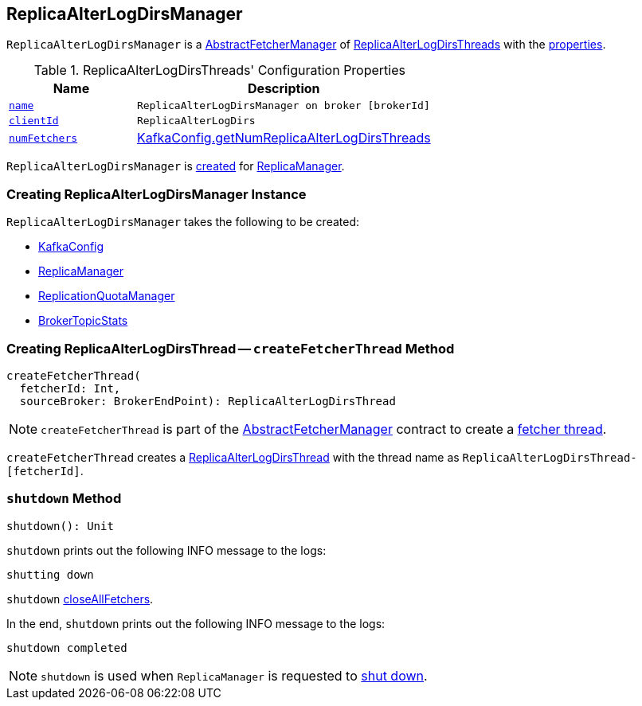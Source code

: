 == [[ReplicaAlterLogDirsManager]] ReplicaAlterLogDirsManager

`ReplicaAlterLogDirsManager` is a link:kafka-server-AbstractFetcherManager.adoc[AbstractFetcherManager] of link:kafka-server-ReplicaAlterLogDirsThread.adoc[ReplicaAlterLogDirsThreads] with the <<properties, properties>>.

[[properties]]
.ReplicaAlterLogDirsThreads' Configuration Properties
[cols="30m,70",options="header",width="100%"]
|===
| Name
| Description

| link:kafka-server-AbstractFetcherManager.adoc#name[name]
| [[name]] `ReplicaAlterLogDirsManager on broker [brokerId]`

| link:kafka-server-AbstractFetcherManager.adoc#clientId[clientId]
| [[clientId]] `ReplicaAlterLogDirs`

| link:kafka-server-AbstractFetcherManager.adoc#numFetchers[numFetchers]
| [[numFetchers]] link:kafka-server-KafkaConfig.adoc#getNumReplicaAlterLogDirsThreads[KafkaConfig.getNumReplicaAlterLogDirsThreads]
|===

`ReplicaAlterLogDirsManager` is <<creating-instance, created>> for link:kafka-server-ReplicaManager.adoc#replicaAlterLogDirsManager[ReplicaManager].

=== [[creating-instance]] Creating ReplicaAlterLogDirsManager Instance

`ReplicaAlterLogDirsManager` takes the following to be created:

* [[brokerConfig]] link:kafka-server-KafkaConfig.adoc[KafkaConfig]
* [[replicaManager]] link:kafka-server-ReplicaManager.adoc[ReplicaManager]
* [[quotaManager]] link:kafka-server-ReplicationQuotaManager.adoc[ReplicationQuotaManager]
* [[brokerTopicStats]] link:kafka-server-BrokerTopicStats.adoc[BrokerTopicStats]

=== [[createFetcherThread]] Creating ReplicaAlterLogDirsThread -- `createFetcherThread` Method

[source, scala]
----
createFetcherThread(
  fetcherId: Int,
  sourceBroker: BrokerEndPoint): ReplicaAlterLogDirsThread
----

NOTE: `createFetcherThread` is part of the link:kafka-server-AbstractFetcherManager.adoc#createFetcherThread[AbstractFetcherManager] contract to create a link:kafka-server-AbstractFetcherThread.adoc[fetcher thread].

`createFetcherThread` creates a link:kafka-server-ReplicaAlterLogDirsThread.adoc[ReplicaAlterLogDirsThread] with the thread name as `ReplicaAlterLogDirsThread-[fetcherId]`.

=== [[shutdown]] `shutdown` Method

[source, scala]
----
shutdown(): Unit
----

`shutdown` prints out the following INFO message to the logs:

```
shutting down
```

`shutdown` link:kafka-server-AbstractFetcherManager.adoc#closeAllFetchers[closeAllFetchers].

In the end, `shutdown` prints out the following INFO message to the logs:

```
shutdown completed
```

NOTE: `shutdown` is used when `ReplicaManager` is requested to link:kafka-server-ReplicaManager.adoc#shutdown[shut down].
